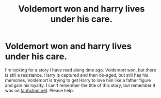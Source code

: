 #+TITLE: Voldemort won and harry lives under his care.

* Voldemort won and harry lives under his care.
:PROPERTIES:
:Author: silverfate2001
:Score: 0
:DateUnix: 1560540790.0
:DateShort: 2019-Jun-15
:FlairText: What's That Fic?
:END:
I'm looking for a story I have read along time ago. Voldemort won, but there is still a resistance. Harry is captured and then de-aged, but still has his memories. Voldemort is trying to get Harry to love him like a father figure and gain his loyalty. I can't remember the title of this story, but remember it was on [[https://fanfiction.net][fanfiction.net]]. Please help.


